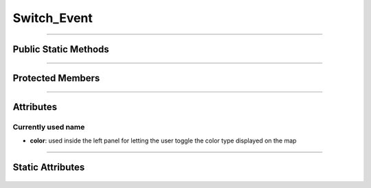 Switch_Event
============

.. js:autoclass:: Switch_Event

====================

Public Static Methods
---------------------
	.. js:autofunction:: Switch_Event.Create
	.. js:autofunction:: Switch_Event.Get_Observable

====================

Protected Members
-----------------
	.. js:autofunction:: Switch_Event#Init

====================

Attributes
----------
	.. js:autoattribute:: Switch_Event#name

Currently used name
^^^^^^^^^^^^^^^^^^^
- **color**: used inside the left panel for letting the user toggle the color type displayed on the map

====================

Static Attributes
-----------------
	.. js:autoattribute:: Switch_Event#switch_event_subject